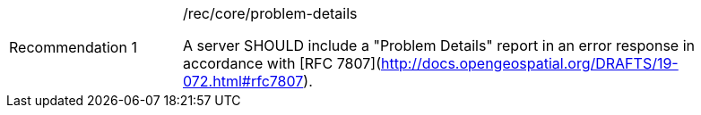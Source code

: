 [[rec_core_problem-details]]
[width="90%",cols="2,6a"]
|===
|Recommendation {counter:rec-id} |/rec/core/problem-details +

A server SHOULD include a "Problem Details" report in an error response in accordance with [RFC 7807](http://docs.opengeospatial.org/DRAFTS/19-072.html#rfc7807).
|===
